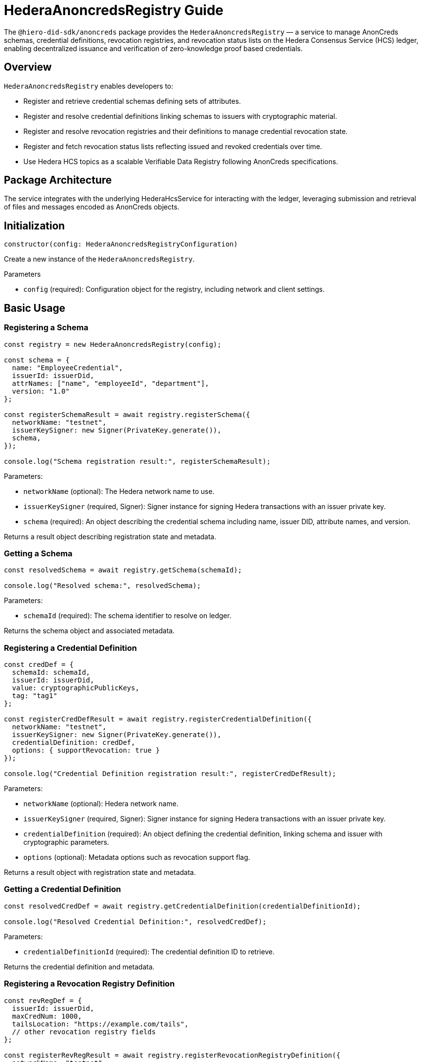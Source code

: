 = HederaAnoncredsRegistry Guide

The `@hiero-did-sdk/anoncreds` package provides the `HederaAnoncredsRegistry` — a service to manage AnonCreds schemas, credential definitions, revocation registries, and revocation status lists on the Hedera Consensus Service (HCS) ledger, enabling decentralized issuance and verification of zero-knowledge proof based credentials.

== Overview

`HederaAnoncredsRegistry` enables developers to:

* Register and retrieve credential schemas defining sets of attributes.
* Register and resolve credential definitions linking schemas to issuers with cryptographic material.
* Register and resolve revocation registries and their definitions to manage credential revocation state.
* Register and fetch revocation status lists reflecting issued and revoked credentials over time.
* Use Hedera HCS topics as a scalable Verifiable Data Registry following AnonCreds specifications.

== Package Architecture

The service integrates with the underlying HederaHcsService for interacting with the ledger, leveraging submission and retrieval of files and messages encoded as AnonCreds objects.

== Initialization

[source,typescript]
----
constructor(config: HederaAnoncredsRegistryConfiguration)
----

Create a new instance of the `HederaAnoncredsRegistry`.

.Parameters
* `config` (required): Configuration object for the registry, including network and client settings.

== Basic Usage

=== Registering a Schema

[source,typescript]
----
const registry = new HederaAnoncredsRegistry(config);

const schema = {
  name: "EmployeeCredential",
  issuerId: issuerDid,
  attrNames: ["name", "employeeId", "department"],
  version: "1.0"
};

const registerSchemaResult = await registry.registerSchema({
  networkName: "testnet",
  issuerKeySigner: new Signer(PrivateKey.generate()),
  schema,
});

console.log("Schema registration result:", registerSchemaResult);
----

Parameters:

* `networkName` (optional): The Hedera network name to use.
* `issuerKeySigner` (required, Signer): Signer instance for signing Hedera transactions with an issuer private key.
* `schema` (required): An object describing the credential schema including name, issuer DID, attribute names, and version.

Returns a result object describing registration state and metadata.

=== Getting a Schema

[source,typescript]
----
const resolvedSchema = await registry.getSchema(schemaId);

console.log("Resolved schema:", resolvedSchema);
----

Parameters:

* `schemaId` (required): The schema identifier to resolve on ledger.

Returns the schema object and associated metadata.

=== Registering a Credential Definition

[source,typescript]
----
const credDef = {
  schemaId: schemaId,
  issuerId: issuerDid,
  value: cryptographicPublicKeys,
  tag: "tag1"
};

const registerCredDefResult = await registry.registerCredentialDefinition({
  networkName: "testnet",
  issuerKeySigner: new Signer(PrivateKey.generate()),
  credentialDefinition: credDef,
  options: { supportRevocation: true }
});

console.log("Credential Definition registration result:", registerCredDefResult);
----

Parameters:

* `networkName` (optional): Hedera network name.
* `issuerKeySigner` (required, Signer): Signer instance for signing Hedera transactions with an issuer private key.
* `credentialDefinition` (required): An object defining the credential definition, linking schema and issuer with cryptographic parameters.
* `options` (optional): Metadata options such as revocation support flag.

Returns a result object with registration state and metadata.

=== Getting a Credential Definition

[source,typescript]
----
const resolvedCredDef = await registry.getCredentialDefinition(credentialDefinitionId);

console.log("Resolved Credential Definition:", resolvedCredDef);
----

Parameters:

* `credentialDefinitionId` (required): The credential definition ID to retrieve.

Returns the credential definition and metadata.

=== Registering a Revocation Registry Definition

[source,typescript]
----
const revRegDef = {
  issuerId: issuerDid,
  maxCredNum: 1000,
  tailsLocation: "https://example.com/tails",
  // other revocation registry fields
};

const registerRevRegResult = await registry.registerRevocationRegistryDefinition({
  networkName: "testnet",
  issuerKeySigner: new Signer(PrivateKey.generate()),
  revocationRegistryDefinition: revRegDef,
});

console.log("Revocation Registry registration result:", registerRevRegResult);
----

Parameters:

* `networkName` (optional): Hedera network name.
* `issuerKeySigner` (required, Signer): Signer instance for signing Hedera transactions with an issuer private key.
* `revocationRegistryDefinition` (required): Object defining revocation registry parameters.

Returns registration state and metadata.

=== Getting a Revocation Registry Definition

[source,typescript]
----
const resolvedRevRegDef = await registry.getRevocationRegistryDefinition(revocationRegistryDefinitionId);

console.log("Resolved Revocation Registry Definition:", resolvedRevRegDef);
----

Parameters:

* `revocationRegistryDefinitionId` (required): The ID of the revocation registry definition.

Returns the definition and resolution metadata.

=== Registering a Revocation Status List

[source,typescript]
----
const revStatusList = {
  revRegDefId: revocationRegistryDefinitionId,
  revocationList: [0, 1, 0, 0, 1],  // status array: 0-active, 1-revoked
  currentAccumulator: "...",
  timestamp: Date.now(),
};

const registerStatusListResult = await registry.registerRevocationStatusList({
  networkName: "testnet",
  issuerKeySigner: new Signer(PrivateKey.generate()),
  revocationStatusList: revStatusList,
});

console.log("Revocation Status List registration result:", registerStatusListResult);
----

Parameters:

* `networkName` (optional): Hedera network name.
* `issuerKeySigner` (required, Signer): Signer instance for signing Hedera transactions with an issuer private key.
* `revocationStatusList` (required): Revocation status list object without timestamp.

Returns the registration state and metadata.

=== Getting a Revocation Status List

[source,typescript]
----
const resolvedStatusList = await registry.getRevocationStatusList(revocationRegistryId, timestamp);

console.log("Resolved Revocation Status List:", resolvedStatusList);
----

Parameters:

* `revocationRegistryId` (required): ID of the revocation registry.
* `timestamp` (required): UNIX timestamp to resolve the status list at.

Returns the revocation status list and resolution metadata.

== See Also

xref:03-implementation/components/anoncreds-api.adoc[HederaAnoncredsRegistry API Reference]

